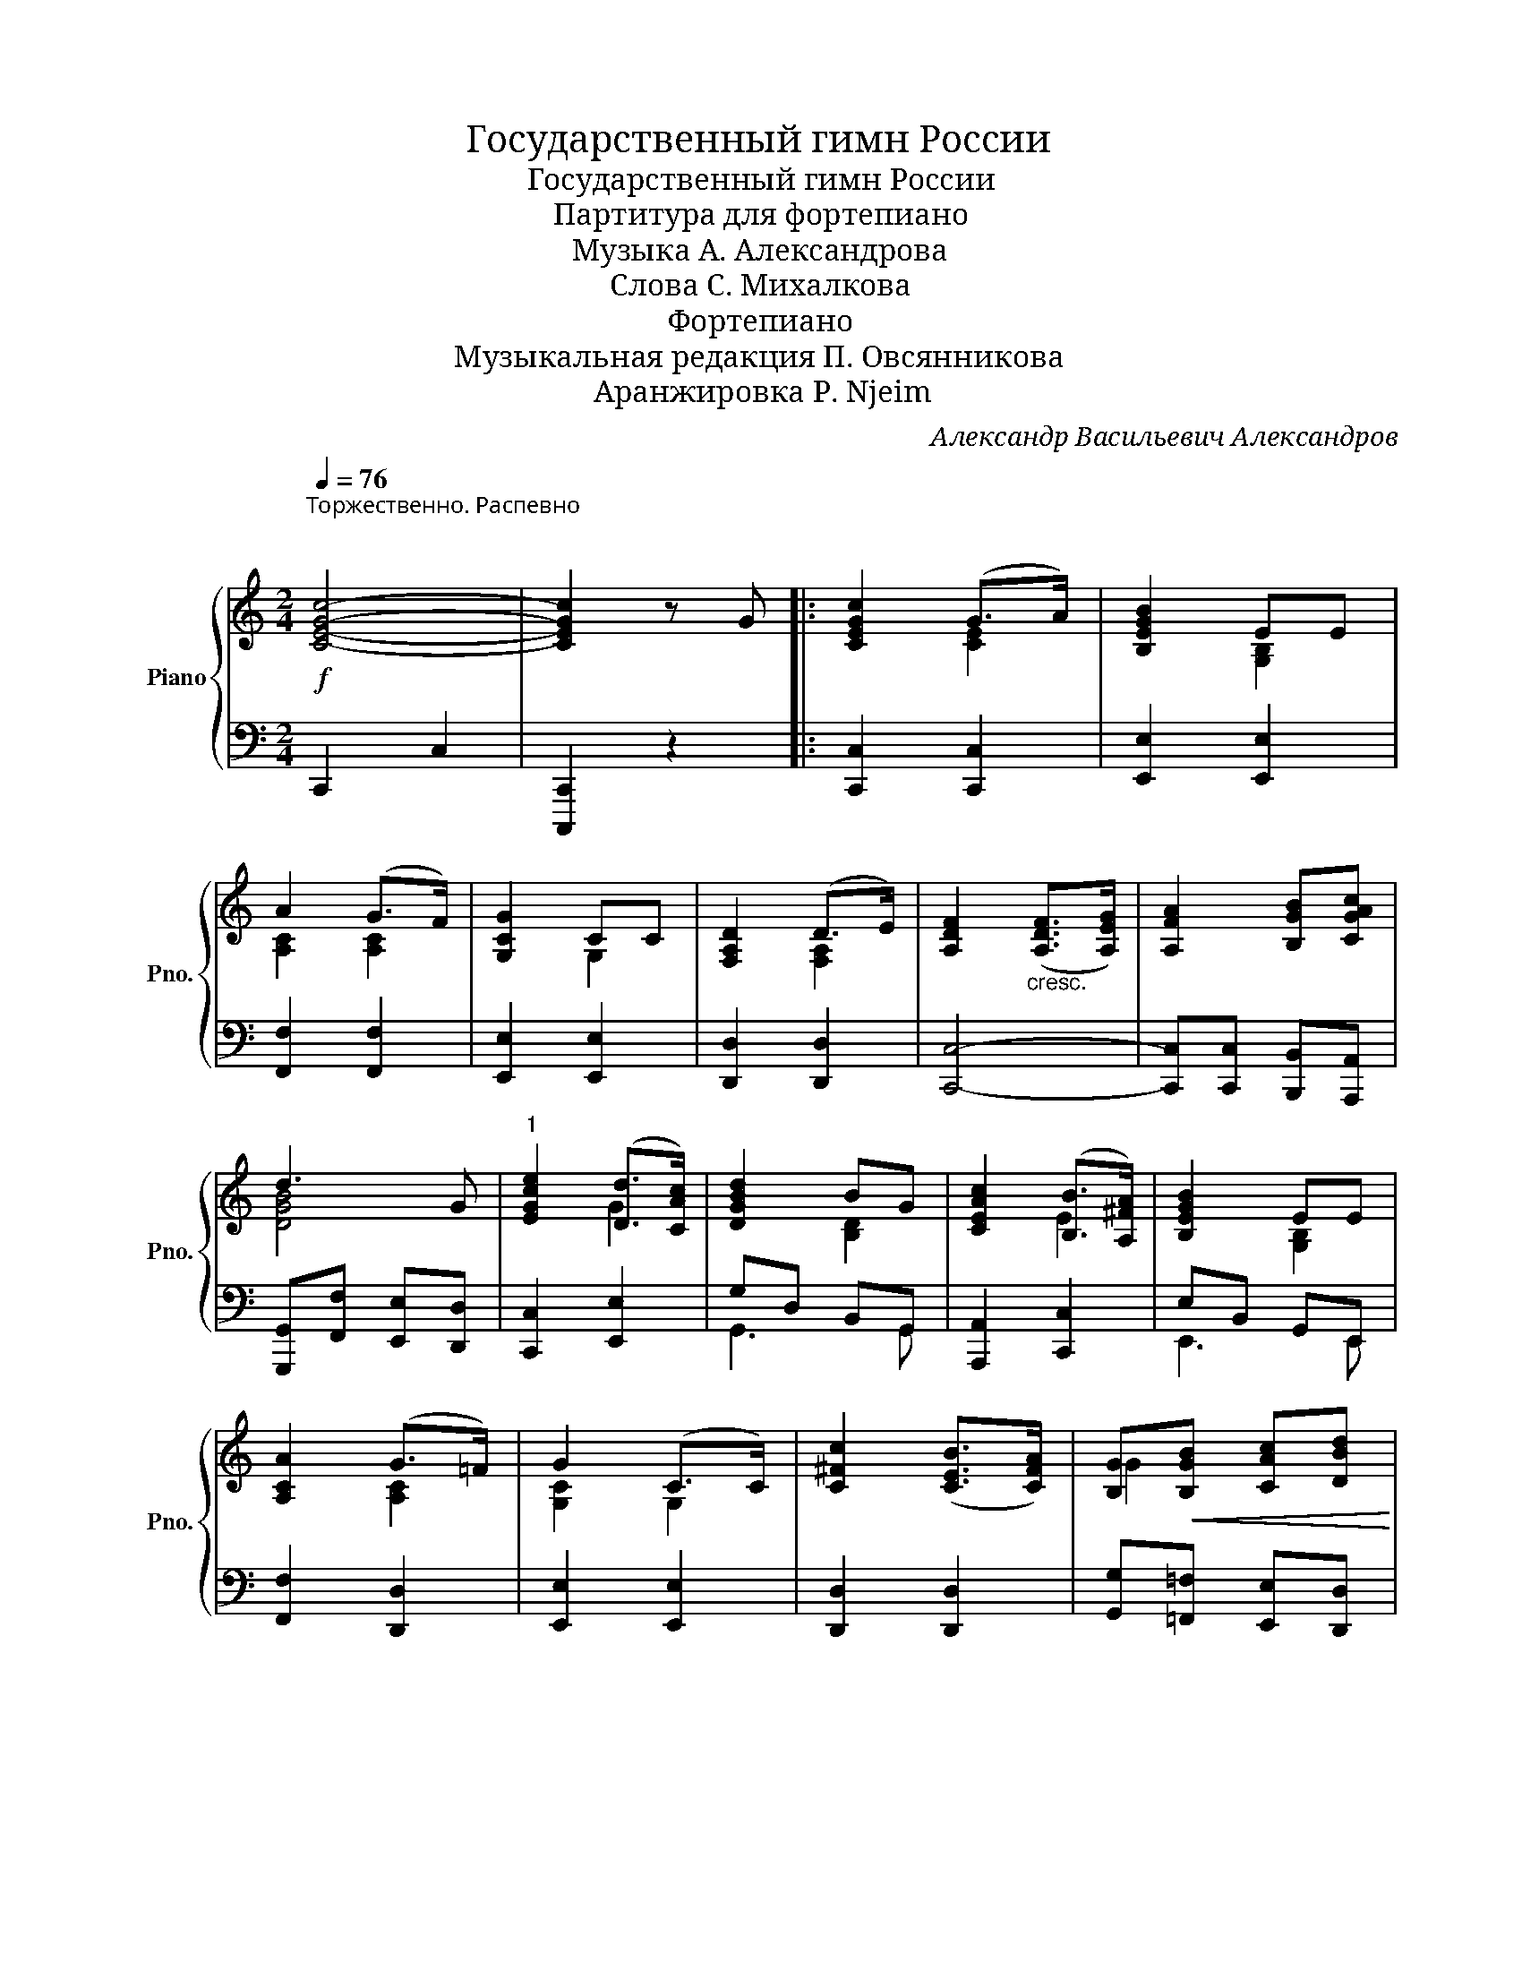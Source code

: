 X:1
T:Государственный гимн России
T:Государственный гимн России
T:Партитура для фортепиано
T:Музыка А. Александрова
T:Слова С. Михалкова
T:Фортепиано
T: Музыкальная редакция П. Овсянникова 
T:Aранжировка P. Njeim
C:Александр Васильевич Александров
Z:Сергей Владимирович Михалков
%%score { ( 1 3 ) | ( 2 4 ) }
L:1/8
Q:1/4=76
M:2/4
K:C
V:1 treble nm="Piano" snm="Pno."
V:3 treble 
V:2 bass 
V:4 bass 
V:1
"^Торжественно. Распевно \n\n"!f! [CEGc]4- | [CEGc]2 z G |: [CEGc]2 (G>A) | [B,EGB]2 EE | %4
 A2 (G>F) | [G,CG]2 CC | [F,A,D]2 (D>E) | [A,DF]2"_cresc." ([A,DF]>[A,EG]) | [A,FA]2 [B,GB][CGAc] | %9
 d3 G |"^1" [EGce]2 ([Dd]>[CAc]) | [DGBd]2 BG | [CEAc]2 ([B,B]>[A,^FA]) | [B,EGB]2 EE | %14
 [A,CA]2 (G>=F) | G2 (C>C) | [C^Fc]2 ([CEB]>[CFA]) | [B,G]!<(![B,GB] [CAc][DBd]!<)! | %18
[M:4/4]!ff!"^2" [EGce]4 ([DBd][CAc]) [B,GB][CAc] | ([DGBd]3 [B,DG]) [B,DG][B,GB][CAc][DBd] | %20
 [CEAc]4 ([B,GB][A,^FA]) [G,EG][A,FA] | ([B,EGB]3 [G,B,E]) [G,B,E]!>(![G,EG][A,CFA][B,GB]!>)! | %22
 [Ac]2 [FA]>[GB]"_cresc." [Ac]2 [FA]>[GB] | [CAc]2 [CFA][CAc] [FAcf]4 |"^3"!ff! f4 (ed) [Ac][GBd] | %25
 [EGce]3 [EGc] [EGc]4 | d4 (cB) [^FA][E^GB] | [CEAc]3 [CEA] [CEA]4 |1,2 %28
 [Ac]2 [GB]>[FA] [G,CG]2 C>C | [C^Fc]2 [CEB]>[CFA]!>(! [B,G-]2 G!>)!!f!G :|3 %30
 [Ac]2 [GB]>[FA] [G,CG]2 C>C | [G,B,=FG]4"^rit."!<(! [A,CGA]2 [B,FGB]2!<)! | %32
 [CEGc]4- [CEGc] z2 z |] %33
V:2
 !///-!C,,2 C,2 | [C,,,C,,]2 z2 |: [C,,C,]2 [C,,C,]2 | [E,,E,]2 [E,,E,]2 | [F,,F,]2 [F,,F,]2 | %5
 [E,,E,]2 [E,,E,]2 | [D,,D,]2 [D,,D,]2 | [C,,C,]4- | [C,,C,][C,,C,] [B,,,B,,][A,,,A,,] | %9
 [G,,,G,,][F,,F,] [E,,E,][D,,D,] | [C,,C,]2 [E,,E,]2 | G,D, B,,G,, | [A,,,A,,]2 [C,,C,]2 | %13
 E,B,, G,,E,, | [F,,F,]2 [D,,D,]2 | [E,,E,]2 [E,,E,]2 | [D,,D,]2 [D,,D,]2 | %17
 [G,,G,][=F,,=F,] [E,,E,][D,,D,] |[M:4/4] [C,,C,][B,,,B,,][C,,C,][D,,D,] [E,,E,]2 [E,,E,]2 | %19
 G,4- G,2 [F,,F,][E,,E,] | A,,,2 [A,,,A,,][B,,,B,,] [C,,C,]2 [C,,C,]2 | %21
 E,4- [E,,E,][E,,E,][D,,D,][G,,,G,,] | !>![F,,,F,,]3 [C,,C,] !>![A,,A,]2- [A,,A,][G,,G,] | %23
 !>![F,,F,]3 [C,,C,] [A,,A,][G,,G,][F,,F,][E,,E,] | %24
 !>![D,,D,]3 [E,,E,]/[F,,F,]/ [G,,G,]2 [G,,,G,,]2 | %25
 [C,,C,][B,,,B,,][C,,C,][E,,E,] [D,,D,][C,,C,][B,,,B,,][A,,,A,,] | %26
 [B,,,B,,]3 [C,,C,]/[D,,D,]/ [E,,E,]2 [E,,E,]2 | %27
 [A,,,A,,][B,,,B,,][C,,C,][E,,E,] [A,,A,]2 [G,,G,]2 |1,2 [F,,F,]2 [D,,D,]2 [E,,E,]2 [E,,E,]2 | %29
 [D,,D,]2 [D,,D,]2 [G,,G,]2 [G,,,G,,]2 :|3 [F,,F,]2 [D,,D,]2 [E,,E,]2 [E,,E,]2 | %31
 [G,,,G,,]4 [G,,,G,,]2 [G,,,G,,]2 | [C,,C,]4- [C,,C,] z2 z |] %33
V:3
 x4 | x4 |: x2 [CE]2 | x2 [G,B,]2 | [A,C]2 [A,C]2 | x2 G,2 | x2 [F,A,]2 | x4 | x4 | [DGB]4 | %10
 x2 G2 | x2 [B,D]2 | x2 E2 | x2 [G,B,]2 | x2 [A,C]2 | [G,C]2 G,2 | x4 | G2 x2 |[M:4/4] x8 | x8 | %20
 x8 | x8 | C2 C2 C2 C2 | x8 | [FAc]2 [FAc]2 [GB]2 F2 | x8 | [DFA]2 [DFA]2 [E^G]2 D2 | x8 |1,2 %28
 C4 x2 G,2 | x6 [B,=F]2 :|3 C4 x2 G,2 | x8 | x8 |] %33
V:4
 x4 | x4 |: x4 | x4 | x4 | x4 | x4 | x4 | x4 | x4 | x4 | G,,3 G,, | x4 | E,,3 E,, | x4 | x4 | x4 | %17
 x4 |[M:4/4] x8 | G,,G,,B,,D, G,,2 x2 | A,,E,, z4 x2 | E,,E,,G,,B,, x4 | x8 | x8 | x8 | x8 | x8 | %27
 x8 |1,2 x8 | x8 :|3 x8 | x8 | x8 |] %33

